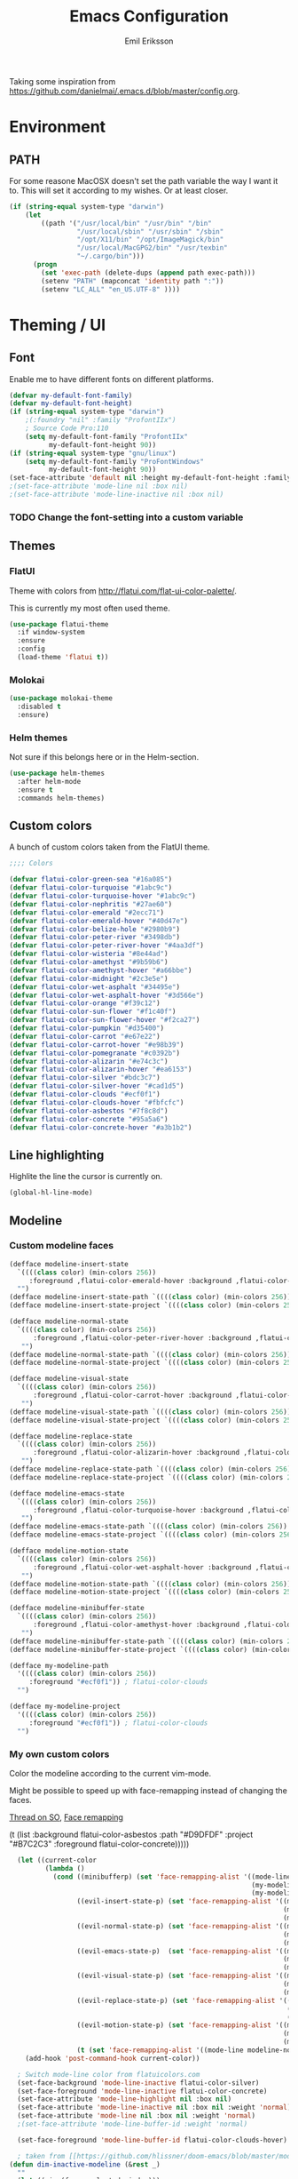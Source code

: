 #+TITLE:  Emacs Configuration
#+AUTHOR: Emil Eriksson

Taking some inspiration from https://github.com/danielmai/.emacs.d/blob/master/config.org.

* Environment

** PATH

   For some reasone MacOSX doesn't set the path variable the way I want it to.
   This will set it according to my wishes. Or at least closer.

#+BEGIN_SRC emacs-lisp
    (if (string-equal system-type "darwin")
        (let
            ((path '("/usr/local/bin" "/usr/bin" "/bin"
                     "/usr/local/sbin" "/usr/sbin" "/sbin"
                     "/opt/X11/bin" "/opt/ImageMagick/bin"
                     "/usr/local/MacGPG2/bin" "/usr/texbin"
                     "~/.cargo/bin")))
          (progn
            (set 'exec-path (delete-dups (append path exec-path)))
            (setenv "PATH" (mapconcat 'identity path ":"))
            (setenv "LC_ALL" "en_US.UTF-8" ))))
#+END_SRC

* Theming / UI
** Font

   Enable me to have different fonts on different platforms.

#+BEGIN_SRC emacs-lisp
(defvar my-default-font-family)
(defvar my-default-font-height)
(if (string-equal system-type "darwin")
	;(:foundry "nil" :family "ProfontIIx")
	; Source Code Pro:110
	(setq my-default-font-family "ProfontIIx"
		  my-default-font-height 90))
(if (string-equal system-type "gnu/linux")
	(setq my-default-font-family "ProFontWindows"
		  my-default-font-height 90))
(set-face-attribute 'default nil :height my-default-font-height :family my-default-font-family)
;(set-face-attribute 'mode-line nil :box nil)
;(set-face-attribute 'mode-line-inactive nil :box nil)
#+END_SRC

*** TODO Change the font-setting into a custom variable

** Themes

*** FlatUI

Theme with colors from http://flatui.com/flat-ui-color-palette/.

This is currently my most often used theme.

#+BEGIN_SRC emacs-lisp
  (use-package flatui-theme
    :if window-system
    :ensure
    :config
    (load-theme 'flatui t))
#+END_SRC

*** Molokai

#+BEGIN_SRC emacs-lisp
(use-package molokai-theme
  :disabled t
  :ensure)
#+END_SRC

*** Helm themes

Not sure if this belongs here or in the Helm-section.

#+BEGIN_SRC emacs-lisp
  (use-package helm-themes
    :after helm-mode
    :ensure t
    :commands helm-themes)
#+END_SRC

** Custom colors

A bunch of custom colors taken from the FlatUI theme.

#+BEGIN_SRC emacs-lisp
;;;; Colors

(defvar flatui-color-green-sea "#16a085")
(defvar flatui-color-turquoise "#1abc9c")
(defvar flatui-color-turquoise-hover "#1abc9c")
(defvar flatui-color-nephritis "#27ae60")
(defvar flatui-color-emerald "#2ecc71")
(defvar flatui-color-emerald-hover "#40d47e")
(defvar flatui-color-belize-hole "#2980b9")
(defvar flatui-color-peter-river "#3498db")
(defvar flatui-color-peter-river-hover "#4aa3df")
(defvar flatui-color-wisteria "#8e44ad")
(defvar flatui-color-amethyst "#9b59b6")
(defvar flatui-color-amethyst-hover "#a66bbe")
(defvar flatui-color-midnight "#2c3e5e")
(defvar flatui-color-wet-asphalt "#34495e")
(defvar flatui-color-wet-asphalt-hover "#3d566e")
(defvar flatui-color-orange "#f39c12")
(defvar flatui-color-sun-flower "#f1c40f")
(defvar flatui-color-sun-flower-hover "#f2ca27")
(defvar flatui-color-pumpkin "#d35400")
(defvar flatui-color-carrot "#e67e22")
(defvar flatui-color-carrot-hover "#e98b39")
(defvar flatui-color-pomegranate "#c0392b")
(defvar flatui-color-alizarin "#e74c3c")
(defvar flatui-color-alizarin-hover "#ea6153")
(defvar flatui-color-silver "#bdc3c7")
(defvar flatui-color-silver-hover "#cad1d5")
(defvar flatui-color-clouds "#ecf0f1")
(defvar flatui-color-clouds-hover "#fbfcfc")
(defvar flatui-color-asbestos "#7f8c8d")
(defvar flatui-color-concrete "#95a5a6")
(defvar flatui-color-concrete-hover "#a3b1b2")
#+END_SRC

** Line highlighting

Highlite the line the cursor is currently on.

#+BEGIN_SRC emacs-lisp
  (global-hl-line-mode)
#+END_SRC

** Modeline

*** Custom modeline faces

#+BEGIN_SRC emacs-lisp
  (defface modeline-insert-state
    `((((class color) (min-colors 256))
       :foreground ,flatui-color-emerald-hover :background ,flatui-color-nephritis))
    "")
  (defface modeline-insert-state-path `((((class color) (min-colors 256)) :foreground "#BDEFD2")) "")
  (defface modeline-insert-state-project `((((class color) (min-colors 256)) :foreground "#7EE1A8")) "")

  (defface modeline-normal-state
    `((((class color) (min-colors 256))
	    :foreground ,flatui-color-peter-river-hover :background ,flatui-color-belize-hole))
	 "")
  (defface modeline-normal-state-path `((((class color) (min-colors 256)) :foreground "#C0DEF2")) "")
  (defface modeline-normal-state-project `((((class color) (min-colors 256)) :foreground "#85C1E9")) "")

  (defface modeline-visual-state
    `((((class color) (min-colors 256))
	    :foreground ,flatui-color-carrot-hover :background ,flatui-color-pumpkin))
	 "")
  (defface modeline-visual-state-path `((((class color) (min-colors 256)) :foreground "#F5D6BB")) "")
  (defface modeline-visual-state-project `((((class color) (min-colors 256)) :foreground "#EFB17A")) "")

  (defface modeline-replace-state
    `((((class color) (min-colors 256))
	    :foreground ,flatui-color-alizarin-hover :background ,flatui-color-pomegranate))
	 "")
  (defface modeline-replace-state-path `((((class color) (min-colors 256)) :foreground "#F5C8C4")) "")
  (defface modeline-replace-state-project `((((class color) (min-colors 256)) :foreground "#F0958B")) "")

  (defface modeline-emacs-state
    `((((class color) (min-colors 256))
	    :foreground ,flatui-color-turquoise-hover :background ,flatui-color-green-sea))
	 "")
  (defface modeline-emacs-state-path `((((class color) (min-colors 256)) :foreground "#B0E7DC")) "")
  (defface modeline-emacs-state-project `((((class color) (min-colors 256)) :foreground "#65D1BC")) "")

  (defface modeline-motion-state
    `((((class color) (min-colors 256))
	    :foreground ,flatui-color-wet-asphalt-hover :background ,flatui-color-midnight))
	 "")
  (defface modeline-motion-state-path `((((class color) (min-colors 256)) :foreground "#BCC5CD")) "")
  (defface modeline-motion-state-project `((((class color) (min-colors 256)) :foreground "#7C8D9D")) "")

  (defface modeline-minibuffer-state
    `((((class color) (min-colors 256))
        :foreground ,flatui-color-amethyst-hover :background ,flatui-color-wisteria))
	 "")
  (defface modeline-minibuffer-state-path `((((class color) (min-colors 256)) :foreground "#DFCCE7")) "")
  (defface modeline-minibuffer-state-project `((((class color) (min-colors 256)) :foreground "#C29BD3")) "")
#+END_SRC

#+BEGIN_SRC emacs-lisp
  (defface my-modeline-path
    '((((class color) (min-colors 256))
       :foreground "#ecf0f1")) ; flatui-color-clouds
    "")
#+END_SRC

#+BEGIN_SRC emacs-lisp
  (defface my-modeline-project
    '((((class color) (min-colors 256))
       :foreground "#ecf0f1")) ; flatui-color-clouds
    "")
#+END_SRC

*** My own custom colors
    
Color the modeline according to the current vim-mode.

Might be possible to speed up with face-remapping instead of changing the faces.

[[https://stackoverflow.com/questions/25109011/how-to-speed-up-a-custom-mode-line-face-change-function-in-emacs][Thread on SO]], [[https://www.gnu.org/software/emacs/manual/html_node/elisp/Face-Remapping.html][Face remapping]]

                              (t (list :background flatui-color-asbestos
                                       :path "#D9DFDF"
                                       :project "#B7C2C3"
                                       :foreground flatui-color-concrete)))))
#+BEGIN_SRC emacs-lisp
    (let ((current-color
           (lambda ()
             (cond ((minibufferp) (set 'face-remapping-alist '((mode-line modeline-minibuffer-state)
                                                               (my-modeline-path modeline-minibuffer-state-path)
                                                               (my-modeline-project modeline-minibuffer-state-project))))
                   ((evil-insert-state-p) (set 'face-remapping-alist '((mode-line modeline-insert-state)
                                                                       (my-modeline-path modeline-insert-state-path)
                                                                       (my-modeline-project modeline-insert-state-project))))
                   ((evil-normal-state-p) (set 'face-remapping-alist '((mode-line modeline-normal-state)
                                                                       (my-modeline-path modeline-normal-state-path)
                                                                       (my-modeline-project modeline-normal-state-project))))
                   ((evil-emacs-state-p)  (set 'face-remapping-alist '((mode-line modeline-emacs-state)
                                                                       (my-modeline-path modeline-emacs-state-path)
                                                                       (my-modeline-project modeline-emacs-state-project))))
                   ((evil-visual-state-p) (set 'face-remapping-alist '((mode-line modeline-visual-state)
                                                                       (my-modeline-path modeline-visual-state-path)
                                                                       (my-modeline-project modeline-visual-state-project))))
                   ((evil-replace-state-p) (set 'face-remapping-alist '((mode-line modeline-replace-state)
                                                                        (my-modeline-path modeline-replace-state-path)
                                                                        (my-modeline-project modeline-replace-state-project))))
                   ((evil-motion-state-p) (set 'face-remapping-alist '((mode-line modeline-normal-state)
                                                                       (my-modeline-path modeline-motion-state-path)
                                                                       (my-modeline-project modeline-motion-state-project))))
                   (t (set 'face-remapping-alist '((mode-line modeline-normal-state))))))))
      (add-hook 'post-command-hook current-color))

    ; Switch mode-line color from flatuicolors.com
    (set-face-background 'mode-line-inactive flatui-color-silver)
    (set-face-foreground 'mode-line-inactive flatui-color-concrete)
    (set-face-attribute 'mode-line-highlight nil :box nil)
    (set-face-attribute 'mode-line-inactive nil :box nil :weight 'normal)
    (set-face-attribute 'mode-line nil :box nil :weight 'normal)
    ;(set-face-attribute 'mode-line-buffer-id :weight 'normal)

    (set-face-foreground 'mode-line-buffer-id flatui-color-clouds-hover)

    ; taken from [[https://github.com/hlissner/doom-emacs/blob/master/modules/ui/doom-modeline/config.el][Doom modeline]]
  (defun dim-inactive-modeline (&rest _)
    ""
    (let ((win (frame-selected-window)))
      (unless (minibuffer-window-active-p win)
        (if (not (eq (frame-selected-window) (selected-window)))
            (progn
              (message "stuff")
              (set 'face-remapping-alist '((my-modeline-path modeline-buffer-id)
                                           (my-modeline-project modeline-buffer-id))))))))
  ;(add-hook 'window-configuration-change-hook #'dim-inactive-modeline)
  ;(add-hook 'focus-in-hook #'dim-inactive-modeline)
  ;(advice-add #'handle-switch-frame :after #'dim-inactive-modeline)
  ;(advice-add #'select-window :after #'dim-inactive-modeline)
#+END_SRC

*** Modeline Format

**** Helper functions

Function used to "intelligently" shorten paths and names.
I try to use this to shorten the project name as well as the relative path within a project for a buffer.

#+BEGIN_SRC emacs-lisp
    (defun my/shorten-path (path &optional separator chunk-length max-length)
      "Shortens path-like strings by shorten each segment"
      (let ((use-separator (or separator "/"))
            (use-length (or chunk-length 4))
            (use-max-length (or max-length 8)))
        (if (< use-max-length (length path))
            (mapconcat (lambda (s) (if (<= (length s) use-length)
                                       s
                                     (concat (substring s 0 (- use-length 1)) "…")))
                       (split-string path use-separator)
                       use-separator)
          path)))
#+END_SRC

#+BEGIN_SRC emacs-lisp
  (defun my/projectile ()
      "Tweaked project name"
    (when (projectile-project-p)
      (let ((short-project-name (my/shorten-path (projectile-project-name) "-"))
        (current-face (if (eq (selected-window) (frame-selected-window))
                          'my-modeline-project
                        'modeline-buffer-id)))
        (propertize (concat short-project-name "|")
                    'help-echo (concat "Projectile: " (projectile-project-root))
                    'face current-face))))
#+END_SRC

#+BEGIN_SRC emacs-lisp
    (defun my/project-path ()
      "The relative path of the current file. Requires `projectile'."
      (let* ((max-length 16)
             (root-length (if (projectile-project-p)
                              (length (projectile-project-root))
                            0))
             (relative-path (directory-file-name (substring default-directory root-length)))
             (short-path (my/shorten-path relative-path))
             (current-face (if (eq (selected-window) (frame-selected-window))
                               'my-modeline-path
                             'modeline-buffer-id)))
        (propertize (concat short-path "/")
                    'help-echo relative-path
                    'face current-face)))
#+END_SRC

**** Actual format

Inspiration for continued work:
https://gist.github.com/hlissner/f80647f7a390bfe78a805a40b9c28e9b
https://www.emacswiki.org/emacs/ModeLineConfiguration

#+BEGIN_SRC emacs-lisp
  (setq-default mode-line-format
        (list
         "%e"
         'mode-line-front-space
         'mode-line-mule-info
         'mode-line-client
         'mode-line-modified
         'mode-line-remote

         ;'evil-mode-line-tag

         " "
         '(:eval (my/projectile))
         '(:eval (my/project-path))

         'mode-line-buffer-identification
         'mode-line-frame-identification

         " "
         '(vc-mode
           vc-mode)
         " "
         'mode-line-end-spaces
         'mode-line-position
         'mode-line-modes
         'mode-line-misc-info
         ))
#+END_SRC

** UI addons

*** Adaptive prefix for word wrapping

This indents wrapped lines to the correct left margin.

#+BEGIN_SRC emacs-lisp
(use-package adaptive-wrap
  :ensure)
#+END_SRC

*** Anzu

#+BEGIN_SRC emacs-lisp
  (use-package anzu
    :disabled t
    :ensure t
    :config
    (setq-default anzu-cons-mode-line-p nil)
    (global-anzu-mode))
#+END_SRC

**** TODO Evaluate if I want to keep anzu or get rid of it.

*** Descbinds (describe key bindings)

Helm interface for searching through keybindings.

#+BEGIN_SRC emacs-lisp
  (use-package helm-descbinds
    :after helm-mode
    :ensure t
    :defer t
    :config (helm-descbinds-mode))
#+END_SRC

*** Hideshow
    
#+BEGIN_SRC emacs-lisp
  (use-package hideshow
    :commands (hs-minor-mode)
    ;:diminish hs-minor-mode
    :hook estimation-mode
    :config
    (add-to-list 'hs-special-modes-alist
		 `(yaml-mode ":" nil "#"
			     ,(lambda (_arg) (let ((block-indentation (current-indentation))
						   (block-began-from-list (line-is-list-item)))
					       (while (progn
							(forward-line 1)
							(and (not (eobp))
							     (or (> (current-indentation) block-indentation)
								 (and (not block-began-from-list)
								      (= (current-indentation) block-indentation)
								      (line-is-list-item)))))))) nil)))
#+END_SRC

*** Indent guide

#+BEGIN_SRC emacs-lisp
  (use-package indent-guide
    :after evil
    :ensure
    :bind (:map evil-normal-state-map
                (", i g" . indent-guide-mode)))
#+END_SRC

*** Lacarte

Using helm to browse menus.

#+BEGIN_SRC emacs-lisp
  (use-package lacarte
    :after (evil helm-mode)
    :ensure t)

  (use-package helm-lacarte
    ; https://github.com/emacs-helm/helm-lacarte.git
    :after (lacarte helm-mode evil)
    :load-path "vendor/helm-lacarte"
    :bind (:map evil-normal-state-map
                (", SPC m" . helm-browse-menubar)))
#+END_SRC

*** Modeline position

#+BEGIN_SRC emacs-lisp
  (use-package modeline-posn
    :disabled t
    :ensure
    :init
    (defvar modelinepos-column-limit)
    (setq modelinepos-column-limit 70))
#+END_SRC

*** Linenumbers

    Add key binding for adding line-numbers in buffer.

#+BEGIN_SRC emacs-lisp
  (global-set-key (kbd "<f3>") 'display-line-numbers-mode)
#+END_SRC

*** Neotree

Helper function to open neotree relative to the current project root.

#+BEGIN_SRC emacs-lisp
  (defun neotree-project-dir ()
    "Open NeoTree using the projectile root."
    (interactive)
    (let ((project-dir (projectile-project-root))
          (file-name (buffer-file-name)))
      (neotree-toggle)
      (if project-dir
          (if (neo-global--window-exists-p)
              (progn
                (neotree-dir project-dir)
                (neotree-find file-name)))
        (message "Could not find project root."))))
#+END_SRC

#+BEGIN_SRC emacs-lisp
  (use-package neotree
    :ensure t
    :config
    (add-to-list 'neo-hidden-regexp-list "^__pycache__$")
    (setq neo-force-change-root t)  ; Stop file not found, change root-dialogue
    ;(setq neo-smart-open t)
    ;(setq projectile-switch-project-action 'neotree-projectile-action)
    :hook (neotree-mode .
              (lambda ()
                (evil-define-key 'normal neotree-mode-map (kbd "SPC") 'neotree-quick-look)
                (evil-define-key 'normal neotree-mode-map (kbd "RET") 'neotree-enter)
                (evil-define-key 'normal neotree-mode-map (kbd "g r") 'neotree-refresh)
                (evil-define-key 'normal neotree-mode-map (kbd "q") 'neotree-hide)))
    :bind (([f2] . neotree-project-dir)))
#+END_SRC

**** TODO Add custom dialog to neo-tree

     Change the behaviour to only change root if the new buffer is actually backed by a file.

     There is a custom option called "Neo Confirm Change Root which does this.


     Related setting:
     (setq neo-force-change-root t)


*** Smart tabs

https://www.emacswiki.org/emacs/SmartTabs

#+BEGIN_SRC emacs-lisp
(use-package smart-tabs-mode
  :disabled t
  :ensure
  :config
  (smart-tabs-insinuate 'c
			'c++))
#+END_SRC

*** Speedbar

#+BEGIN_SRC emacs-lisp
  (use-package speedbar
    :disabled t
    ;:bind (:map evil-normal-state-map ("<f2>" . speedbar))
    :config
    (speedbar-add-supported-extension ".css")
    (speedbar-add-supported-extension ".less")
    (speedbar-add-supported-extension ".jsx")
    (speedbar-add-supported-extension ".md")
    (speedbar-add-supported-extension ".sh")
    (speedbar-add-supported-extension ".xml")
    (speedbar-add-supported-extension ".wlog")
    (defun nm-speedbar-expand-line-list (&optional arg)
      (when arg
					  ;(message (car arg))
	(re-search-forward (concat " " (car arg) "$"))
	(speedbar-expand-line (car arg))
	(speedbar-next 1) ;; Move into the list.
	(nm-speedbar-expand-line-list (cdr arg))))
    (defun nm-speedbar-open-current-buffer-in-tree ()
      (interactive)
      (let* ((root-dir (projectile-project-root))
	     (original-buffer-file-directory (file-name-directory (buffer-file-name)))
	     (relative-buffer-path (cadr (split-string original-buffer-file-directory root-dir)))
	     (parents (butlast (split-string relative-buffer-path "/"))))
	(save-excursion
	  ;;(speedbar 1) ;; Open speedbar
	  (set-buffer speedbar-buffer)
	  (if (not (string-equal default-directory root-dir))
	      (progn
		(setq default-directory root-dir)
		(speedbar-update-contents)))
	  (goto-char (point-min))
	  (nm-speedbar-expand-line-list parents)))))
#+END_SRC

*** Whitespace trimming

#+BEGIN_SRC emacs-lisp
  (use-package ws-trim
    :load-path "vendor"
    :diminish ws-trim-mode
    :commands (global-ws-trim-mode ws-trim-mode)
    :config
    (global-ws-trim-mode 1)
    (setq ws-trim-mode 1))
#+END_SRC

* Options
  
#+BEGIN_SRC emacs-lisp
  (setq inhibit-startup-message t
	initial-scratch-message nil)

  ; Include column number int mode-line
  (setq column-number-mode t
	line-number-mode t)

  (setq mouse-wheel-scroll-amount '(1 ((shift) . 1)))

  (setq-default tab-width 4)

  (setq split-height-threshold 80
	split-width-threshold 220)
#+END_SRC

** Mac specific stuff
   
#+BEGIN_SRC emacs-lisp
;; Fix option-key
;(setq default-input-method "MacOSX")
(defvar mac-command-modifier)
(defvar mac-allow-antialiasing)
(defvar mac-command-key-is-meta)
(if (string-equal system-type "darwin")
    (setq mac-option-modifier nil
	  mac-command-modifier 'meta
	  mac-allow-antialiasing t
	  mac-command-key-is-meta t))
(defvar x-meta-keysym)
(defvar x-super-keysym)
(if (string-equal system-type "gnu/linux")
    (setq x-meta-keysym 'super
		  x-super-keysym 'meta))
#+END_SRC

* Customize

Set up the customize file to its own separate file [[file:custom.el][custom.el]], instead of saving
customize settings in [[file:init.el][init.el]].

#+BEGIN_SRC emacs-lisp
  (setq custom-file (expand-file-name "custom.el" user-emacs-directory))
  (load custom-file)
#+END_SRC

* Evil

Miscellaneous packages and config related to the VI-emulator Evil.

** Main package

#+BEGIN_SRC emacs-lisp
  (defun my-move-key (keymap-from keymap-to key)
    "Move key binding for KEY from keymap KEYMAP-FROM to KEYMAP-TO, deleting from the old location."
    (define-key keymap-to key (lookup-key keymap-from key))
    (define-key keymap-from key nil))

  (defun ex-mode-mapping (cmd)
    "Bind CMD as a evil-ex command."
    (let ((binding (car cmd))
          (fn (cdr cmd)))
      (evil-ex-define-cmd binding fn)))

  (use-package evil
    :ensure
    :config
    (evil-mode t)

    (define-key evil-normal-state-map "," nil)
    (define-key evil-normal-state-map "\C-j" 'evil-jump-to-tag)
    (define-key evil-normal-state-map "\C-k" 'evil-jump-backward)

    (define-key evil-normal-state-map "\C-f" nil)
    (define-key evil-normal-state-map "\C-\M-wn" 'make-frame)
    (define-key evil-normal-state-map "\C-\M-wc" 'delete-frame)
    (define-key evil-normal-state-map "\C-\M-wl" 'ns-next-frame)
    (define-key evil-normal-state-map "\C-\M-wh" 'ns-prev-frame)

    (my-move-key evil-motion-state-map evil-normal-state-map (kbd "RET"))
    (my-move-key evil-motion-state-map evil-normal-state-map " ")

    (mapc 'ex-mode-mapping
          '(("gstatus" . magit-status)
            ("whitespace" . whitespace-mode)
            ("test" . projectile-test-project)
            ("make" . projectile-compile-project)
            ("dash" . dash-at-point)
            ("ack" . ack-and-a-half)
            ("rg" . projectile-ripgrep)
            ("co" . flycheck-list-errors))))
#+END_SRC

** Evil surround

Evil surrounds us!

#+BEGIN_SRC emacs-lisp
  (use-package evil-surround
    :after evil
    :ensure
    :config
    (global-evil-surround-mode 1))
#+END_SRC

** Evil python text object

Makes it possible to select a block in python.

#+BEGIN_SRC emacs-lisp
  (use-package evil-text-object-python
    :after (evil python-mode)
    :ensure
    :hook (python-mode evil-text-object-python-add-bindings))
#+END_SRC

** Evil visualstar

Makes it possible to create *- and #-searches with a visual selection.

#+BEGIN_SRC emacs-lisp
  (use-package evil-visualstar
    :after evil
    :ensure)
#+END_SRC

* Modes

** C whatever

#+BEGIN_SRC emacs-lisp
  (setq c-basic-offset 4)
#+END_SRC

** Dockerfile

#+BEGIN_SRC emacs-lisp
  (use-package dockerfile-mode
    :ensure t
    :mode ("Dockerfile"))
#+END_SRC

** Docker compose
** Estimation
  
This is my own ugly hack which abuses YAML-files as an outliner to create estimates.
Should have learned org-mode instead.

#+BEGIN_SRC emacs-lisp
  (use-package estimation
    :after (adaptive-wrap)
    :mode ("\\.est\\'" . estimation-mode)
    :interpreter ("estimation" . estimation-mode)
    :load-path "estimation"
    :hook (estimation-mode . (lambda () (progn
                                          ;(hs-minor-mode 1)
                                          (visual-line-mode 1)
                                          (adaptive-wrap-prefix-mode 1)))))
#+END_SRC

** Haskell

#+BEGIN_SRC emacs-lisp
  (use-package haskell-mode
    :ensure
    :mode ("\\.hs\\'")
    ;; Sane indentation for haskell
    :hook (haskell-mode . turn-on-haskell-indentation))
#+END_SRC

** Less-CSS

#+BEGIN_SRC emacs-lisp
  (use-package less-css-mode
    :mode ("\\.css\\'" "\\.less\\'")
    :hook
    (less-css-mode . (lambda ()
                       (add-to-list 'imenu-generic-expression
                                    '("Rule" "[{}]\\([ \t\na-z0-9:_-]\\){" 1)))))
#+END_SRC

Add Helm integration for less/css.

#+BEGIN_SRC emacs-lisp
  (use-package helm-css-scss
    :after (evil helm-mode less-css-mode)
    :ensure
    :hook
    (less-css-mode . (lambda ()
                       (define-key evil-normal-state-local-map ", SPC o" 'helm-css-scss))))
#+END_SRC

** Lisp

Adding "outline" imenu structure to Lisp-files

#+BEGIN_SRC emacs-lisp
  (defun imenu-elisp-sections ()
    "Imenu parser for Lisp comments."
    (add-to-list 'imenu-generic-expression '("Section" "^;;;; \\(.+\\)$" 1) t)
    (add-to-list 'imenu-generic-expression '("Subsection" "^;;;;; \\(.+\\)$" 1) t)
    ;(setq imenu-prev-index-position-function nil)
    )
  (add-hook 'emacs-lisp-mode-hook 'imenu-elisp-sections)
#+END_SRC

** Markdown

#+BEGIN_SRC emacs-lisp
  (use-package markdown-mode
    :ensure
    :mode "\\.\\(md\\|mdown\\|markdown\\|wlog\\)\\'"
    :commands markdown-mode
    :config

    ; Trying to get markdown to look better
    (set-face-foreground 'markdown-header-face flatui-color-belize-hole)
    (set-face-foreground 'markdown-header-face-1 flatui-color-belize-hole)
    (set-face-foreground 'markdown-header-face-2 flatui-color-nephritis)
    (set-face-foreground 'markdown-header-face-3 flatui-color-pumpkin)
    (set-face-foreground 'markdown-header-face-4 flatui-color-wisteria)
    (set-face-foreground 'markdown-header-face-5 flatui-color-belize-hole)
    (set-face-foreground 'markdown-header-face-6 flatui-color-nephritis)

    :hook (markdown-mode . (lambda ()
                             (visual-line-mode t)
                             (adaptive-wrap-prefix-mode t)
                             (ws-trim-mode nil))))
#+END_SRC

Preview markdown with Marked

#+BEGIN_SRC emacs-lisp
  (defvar marked-name)
  (setq marked-name "Marked 2")
  (defun markdown-preview-file ()
    "Run Marked on the current file and revert the buffer."
    (interactive)
    (shell-command (format "open -a '%s' '%s'"
			   marked-name
			   (buffer-file-name))))
#+END_SRC

** Markdown critic

Nice addon to markdown which allows for suggesting changes, commenting and so on.

#+BEGIN_SRC emacs-lisp
  (use-package cm-mode
    :after markdown-mode
    :ensure t
    :commands cm-mode)
#+END_SRC

** Python
   
This was a try to add flycheck for python 3 files.

; (with-eval-after-load "flycheck"
;   (flycheck-define-checker python3-pyflakes
;     "A Python syntax and style checker using the pyflakes utility.
; 
; See URL `http://pypi.python.org/pypi/pyflakes'."
;     :command ("python3 -m pyflakes" source-inplace)
;     :error-patterns
;     ((error line-start (file-name) ":" line ":" (message) line-end))
;     :modes python-mode)
; 
;   (add-to-list 'flycheck-checkers 'python3-pyflakes))


Auto complete support for Python via Jedi

; #+BEGIN_SRC emacs-lisp
; (use-package jedi
;   :commands jedi:setup
;   ;:defer t
;   :hook (python-mode . jedi:setup))
; #+END_SRC

*** Anaconda

Code completion, navigation, almost like a real Python IDE?!

#+BEGIN_SRC emacs-lisp
  (use-package anaconda-mode
    :ensure t
    :commands anaconda-mode
    :hook python-mode
    )
#+END_SRC

#+BEGIN_SRC emacs-lisp
  (use-package company-anaconda
    :ensure t
    :after (anaconda-mode company)
    :config (add-to-list 'company-backends 'company-anaconda))
#+END_SRC

**** TODO Look at the actual features of Anaconda

https://github.com/proofit404/anaconda-mode

** Rust

#+BEGIN_SRC emacs-lisp
  (use-package rust-mode
    :ensure t
    :mode "\\.rs\\'")

  (use-package flycheck-rust
    :ensure t
    :after rust-mode
    :hook (flycheck-mode . flycheck-rust-setup))
#+END_SRC

*** Rust completion via Racer

To be able to use the completion we need to install both the rust src as well as racer.

#+BEGIN_SRC sh
  rustup component add rust-src
  cargo install racer
#+END_SRC

And then the actual emacs integration.

#+BEGIN_SRC emacs-lisp
  (use-package racer
    :ensure t
    :after (company-mode rust-mode)
    :hook ((racer-mode . company-mode)
           (rust-mode . racer-mode)))
#+END_SRC

**** TODO Look at difference between racer and company-racer for completion

** Textile

#+BEGIN_SRC emacs-lisp
  (use-package textile-mode
    :mode "\\.textile\\'"
    :hook (textile-mode . (lambda ()
                            (visual-line-mode t)
                            (adaptive-wrap-prefix-mode t)
                            (ws-trim-mode nil))))
#+END_SRC

** Todo.txt
   
#+BEGIN_SRC emacs-lisp
  (use-package todotxt-mode
    :after evil
    :ensure
    :init
    (setq todotxt-default-file (expand-file-name "~/Dropbox/todo/todo.txt")
          todotxt-default-archive-file (expand-file-name "~/Dropbox/todo/done.txt"))
    :hook ((todotxt-mode . toggle-truncate-lines)
           (todotxt-mode . (lambda () (auto-revert-mode 1))))
    :bind
    (:map evil-normal-state-map
          (",tt" . todotxt-open-file)
          (",ta" . todotxt-add-todo)
          (",td" . todotxt-toggle-done)
          (",tf-" . todotxt-clear-filter)
          (",tfs" . todotxt-filter-by-status)
          (",tfp" . todotxt-filter-by-project)
          (",tft" . todotxt-filter-by-tag)))
#+END_SRC

** TOML

The configuration format used by cargo (rust).

#+BEGIN_SRC emacs-lisp
  (use-package toml-mode
    :ensure t
    :mode "\\\.toml\\\'")
#+END_SRC

** Web

This package claims to handle assorted web-related modes.

Thruth to be told, it does. Handle them that is. Handles all of them. Equally bad...
It tries way too hard to be way to much.

#+BEGIN_SRC emacs-lisp
  (use-package web-mode
    :ensure
    :mode ("\\.html\\'" "\\.erb\\'"
           "\\.js\\'" "\\.jsx\\'"))
#+END_SRC

*** TODO Replace web-mode with something more sane

** YAML

I actually really like YAML. I would like to use that almost everywhere.
Writing it instead of json. Perhaps use it as an outliner.
Would it even be possible to create some sort of spreadsheet-functionality on top of it?

#+BEGIN_SRC emacs-lisp
  (use-package yaml-mode
    :ensure t
    :commands yaml-mode
    :mode ("\\.yml\\'" "\\.yaml\\'")
    :hook (yaml-mode . (lambda ()
                         (setq evil-shift-width yaml-indent-offset))))
#+END_SRC

** XML

I think I installed this in order to get something better for editing xml-files.
Not sure it actually is better though.

#+BEGIN_SRC emacs-lisp
  (use-package nxml-mode
    :mode ("\\.xml\\'" . nxml-mode)
    :config
    (setq nxml-child-indent 4))
#+END_SRC

* Linting
** Flycheck

#+BEGIN_SRC emacs-lisp
  (use-package flycheck
    :ensure
    :commands #'global-flycheck-mode
    ;:defer t
    :hook (after-init . global-flycheck-mode)
    ;:config (flycheck-add-next-checker 'python-flake8 'python-pylint)
    )
#+END_SRC

Helm integration for flycheck.

#+BEGIN_SRC emacs-lisp
  (use-package helm-flycheck
    :after (flycheck helm-mode)
    :ensure t
    :commands helm-flycheck)
#+END_SRC

*** TODO Custom indicator for flycheck in modeline

Try to create a custom indicator which shows errors/warnings in an easier to read way.

These might be interesting:

  ;(flycheck-has-current-errors-p)
  ;(flycheck-count-errors flycheck-current-errors)

* Git
** Magit

#+BEGIN_SRC emacs-lisp
  (use-package magit
    :after evil
    :ensure
    :commands (magit-blame magit-status)
    :bind (:map evil-normal-state-map
                (",gs" . magit-status)
                (",gb" . magit-blame))
    :defines (magit-commit-show-notes
              magit-push-always-verify
              magit-last-seen-setup-instructions)
    :config
    (setq magit-commit-show-notes t)
    (setq magit-push-always-verify nil)
    (setq magit-last-seen-setup-instructions "1.4.0"))
#+END_SRC

*** TODO Look at moving some strange or esoteric keybindings to magit-popup
    Using `magit-define-popup` it should be possible to make some of my stranger and not as often used keybindings easier to remember as well as clearer.
    https://magit.vc/manual/magit-popup/Defining-Prefix-Commands.html#Defining-Prefix-Commands

*** Evil Magit

More Evil key bindings for Magit.

https://github.com/emacs-evil/evil-magit

#+BEGIN_SRC emacs-lisp
  (use-package evil-magit
    :ensure t
    :after (magit evil))
#+END_SRC

** Git-gutter

Indicate changes in buffer with markers in the margin.

#+BEGIN_SRC emacs-lisp
  (use-package git-gutter
    :ensure
    ;:defer t
    ;:diminish git-gutter-mode
    :bind (:map evil-normal-state-map
                (",gg" . git-gutter-mode)
                (",gn" . git-gutter:next-hunk)
                (",gp" . git-gutter:previous-hunk)))
#+END_SRC
* Helm

Helm makes almost everything better. Actually, Helm and Magit is a large part of why I use emacs.
Helm has nice alternatives in VIM. Sadly, fugitive can't really compete with Magit.

** Helm core

https://github.com/emacs-helm/helm/wiki

#+BEGIN_SRC emacs-lisp
  (use-package helm-config
    :ensure helm
    :after evil
    :diminish helm-mode
    :commands helm-mode
    ;:defer t
    :init (helm-mode 1)

    :bind
    (("M-x". helm-M-x)
     ("C-x C-f" . helm-find-files)
     ("C-x C-b" . helm-buffers-list)
     :map helm-map
     ;("C-m" . helm-toggle-visible-mark)
     :map evil-normal-state-map
     (", SPC b" . helm-buffers-list)
     (", SPC f" . helm-find-files)
     (", SPC o" . helm-imenu)

     (", SPC x" . helm-M-x)

     (", SPC t" . helm-etags-select)
     (", SPC '" . helm-all-mark-rings)

     (", SPC c" . helm-flycheck)))
#+END_SRC

*** TODO How does marking multiple alternatives even work?

** Helm ripgrep

   A nicer interface for showing results from ripgrep.

#+BEGIN_SRC emacs-lisp
  (use-package helm-rg
    :ensure t
    :after helm-config)
#+END_SRC

* Org

#+BEGIN_SRC emacs-lisp
  (use-package org
    :ensure t
    :mode ("\\.org\\'" . org-mode)
    :config
    (setq org-tag-alist '((:startgrouptag) ("work") (:grouptags) ("codemill") ("pro7") (:endgrouptag)
                          (:startgrouptag) ("pro7") (:grouptags) ("ucp") (:endgrouptag)
                          (:startgrouptag) ("codemill") (:grouptags) ("ap_com") (:endgrouptag)))
    :hook (org-mode . (lambda ()
                        (tabs-disable)
                        (ws-trim-mode)
                        (visual-line-mode)
                        (adaptive-wrap-prefix-mode))))
#+END_SRC

Evil keybindings for org-mode.

#+BEGIN_SRC emacs-lisp
  (use-package evil-org
    :ensure
    :after (evil org)
    :diminish evil-org-mode
    :hook ((org-mode . evil-org-mode)
           (evil-org-mode . (lambda ()
                              (evil-org-set-key-theme)
                              (evil-define-key 'insert org-mode-map (kbd "C-c !") 'org-time-stamp-inactive)
                              (evil-define-key 'normal org-mode-map (kbd "C-c !") 'org-time-stamp-inactive)))))
#+END_SRC

** TODO Try to create reveal.js presentations from org-mode

   There is a package for emacs called ox-reveal which should do the trick.

   [[https://github.com/yjwen/org-reveal/][Github page]]

#+BEGIN_SRC emacs-lisp
  (use-package ox-reveal
    :ensure t
    :after org)
#+END_SRC


** JIRA integration for org-mode

   For some reason this is really slow.

#+BEGIN_SRC emacs-lisp
  (use-package org-jira
    :disabled
    ;:after org
    :config
    (setq jiralib-url "https://jira.atlas.p7s1.net"
          jiralib-token `("Cookie" . "seraph.rememberme.cookie=11476%3Aacf6eae90736e7061accb8ef38f9da63ae715d61; jira.editor.user.mode=source; atlassian.xsrf.token=BKOB-Y9EM-IFM2-FG43|3aff4aabda479036f7cf94cd00ef7f28a20d5f37|lin; JSESSIONID=67DF63E4F5A888B79D714EA5900C240C; crowd.token_key=UlP4bwQ0lMTy4LWDpPFzug00")
          ;jiralib-token (with-temp-buffer (insert-file-contents "/Users/emieri/.password-store/work/pro7/gitlab/api-token.gpg") (epg-decrypt-string (buffer-string)))
          ))
#+END_SRC

*** TODO Fix proper storage of token

Use pass or similar to store token and decrypt on usage.

* Pass
** Pass core

#+BEGIN_SRC emacs-lisp
  (use-package pass
    :ensure t
    :defer t
    :commands (pass-mode))
#+END_SRC

** Helm pass

Helm interface for pass. Quite awesome actually.

#+BEGIN_SRC emacs-lisp
  (use-package helm-pass
    :ensure t
    :after pass
    :defer t
    :commands (helm-pass))
#+END_SRC
* Projectile

** Projectile core

#+BEGIN_SRC emacs-lisp
    (use-package projectile
      :ensure t
      :diminish projectile-mode
      :config
      (projectile-mode t)
      (setq projectile-completion-system 'helm)

      (add-to-list 'projectile-globally-ignored-directories ".ropeproject")
      (add-to-list 'projectile-globally-ignored-directories ".virtualenvs")
      (add-to-list 'projectile-globally-ignored-directories ".virtualenv")
      (add-to-list 'projectile-globally-ignored-directories "virtualenvs")
      (add-to-list 'projectile-globally-ignored-directories "virtualenv")
      (add-to-list 'projectile-globally-ignored-directories "venv")

      (add-to-list 'projectile-globally-ignored-file-suffixes "~")
      (add-to-list 'projectile-globally-ignored-file-suffixes ".pyc")

      ; Fix for updated projectile
      (defalias 'helm-buffers-list--match-fn 'helm-buffer-match-major-mode))
#+END_SRC

** Projectile ripgrep

#+BEGIN_SRC emacs-lisp
  (use-package projectile-ripgrep
    :ensure t
    :after projectile)
#+END_SRC

** Helm Projectile

#+BEGIN_SRC emacs-lisp
  (use-package helm-projectile
    :after (projectile evil helm-mode)
    :ensure t
    :commands helm-projectile-on
    :init  (helm-projectile-on)
    :bind
    (:map evil-normal-state-map
          (", SPC n" . helm-projectile)
          (", SPC B" . helm-projectile-switch-to-buffer)
          (", SPC p" . helm-projectile-switch-project)))
#+END_SRC

* Snippets (Yasnippet)

#+BEGIN_SRC emacs-lisp
  (use-package yasnippet
    :commands (yas-mode yas-global-mode)
    :diminish yas-minor-mode
    ;:defer t
    :config
    (yas-global-mode 1))
#+END_SRC

** TODO Use snippets more

* Completion
** Company

#+BEGIN_SRC emacs-lisp
	(use-package company
	  :after evil-mode
	  :ensure t
	  :defer t
	  :config
	  (evil-define-key 'insert company-mode-map (kbd "C-TAB") 'company-complete)

	  ; The default colors are terrible
	  (set-face-attribute 'company-tooltip nil
						  :background "#fbfcfc"
						  :foreground "#34495e")
	  (set-face-attribute 'company-scrollbar-bg nil
						  :background "#cad1d5")
	  (set-face-attribute 'company-scrollbar-fg nil
						  :background "#95a5a6")
	  (set-face-attribute 'company-tooltip-selection nil
						  :background "#f2ca27")
	  (set-face-attribute 'company-tooltip-common nil
						  :foreground "#7f8c8d")
	  (set-face-attribute 'company-tooltip-annotation nil
						  :foreground "#3498db")
	  (set-face-attribute 'company-tooltip-search-selection nil
						  :background "#f39c12"))
#+END_SRC

*** Theming company-mode popups

The defaults are pretty terrible. This is probably better.

#+BEGIN_SRC emacs-lisp
#+END_SRC

* Spelling
  
Using flyspell to check spelling

#+BEGIN_SRC emacs-lisp
  (use-package flyspell
    :bind
    (:map evil-normal-state-map
	  (", s s" . flyspell-mode)
	  (", s l" . ispell-change-dictionary)
	  ("z n" . flyspell-goto-next-error))
    :config
    (setq flyspell-issue-welcome-flag nil
	  ispell-program-name "aspell"
	  ispell-list-command "list"))
#+END_SRC

* Worklog

My own additions to get support for easy work journal.

#+BEGIN_SRC emacs-lisp
  (defun worklog-open-today ()
    "Open worklog-file for today."
    (interactive)
    (let ((file-name (format-time-string "~/Dropbox/Worklog/%Y/%m %B/%Y-%m-%d.org" (current-time))))
      (find-file file-name)
      (goto-char (point-max))))
  (define-key evil-normal-state-map ",wt" 'worklog-open-today)

  (defun worklog-new-entry ()
    "Add a new line with a timestamp."
    (interactive)
    (goto-char (point-max))
    (insert (format-time-string (concat "\n## " current-date-time-format) (current-time))))
#+END_SRC

** Custom agenda or whatever

List all the files that's part of the worklog

#+BEGIN_SRC emacs-lisp
  (defvar worklog-directory "~/Dropbox/Worklog/")

  (defun worklog-get-file-list ()
    "Return list of files in worklog."
    (directory-files-recursively worklog-directory ".*\.org$"))

  (defun worklog-next-file ()
    "Find next file in worklog."
    (interactive)
    (let* ((file-list (worklog-get-file-list))
           (current-index (seq-position file-list buffer-file-name)))
      (find-file (nth (+ current-index 1) file-list))))
  (define-key evil-normal-state-map ",wn" 'worklog-next-file)

  (defun worklog-previous-file ()
    "Find previous file in worklog."
    (interactive)
    (let* ((file-list (worklog-get-file-list))
           (current-index (seq-position file-list buffer-file-name)))
      (find-file (nth (- current-index 1) file-list))))
  (define-key evil-normal-state-map ",wp" 'worklog-previous-file)

  (defun worklog-list-files ()
    "Create a new buffer which contains all hte files."
    (interactive)
    (with-current-buffer (get-buffer-create "*Journal Entries*")
      (let* ((file-list (worklog-get-file-list))
             (current-year nil)
             (current-month nil)
             (outputter (lambda (path)
                          (let* ((names (split-string (substring path (length (expand-file-name worklog-directory))) "/"))
                                 (year (nth 0 names))
                                 (month (nth 1 names))
                                 (day (nth 2 names)))
                            (if (not (string-equal year current-year))
                                (progn
                                  (setq current-year year)
                                  (insert (format "* %s\n" year))))
                            (if (not (string-equal month current-month))
                                (progn
                                  (setq current-month month)
                                  (insert (format "** %s\n" month))))
                            (insert (format "   [[file:%s][%s]]\n" path day))
                            ))))
        (setq buffer-read-only nil)
        (org-mode)
        (erase-buffer)
        (mapc outputter file-list)
        (set-buffer-modified-p nil)
        (setq buffer-read-only t)
        (hide-sublevels 1))))
  (define-key evil-normal-state-map ",wl" 'worklog-list-files)
#+END_SRC

*** TODO Enhance worklog-list-files to actually be usable
    Just a collapsed list in org-mode with links to the files?
    Something nicer like the org-agenda?
    Who knows?

* Dropbox

Custom minor mode to turn off some behaviour for files in Dropbox.

#+BEGIN_SRC emacs-lisp
  (define-minor-mode dropbox-mode
    "For files located in dropbox.
  Turns off backup creation and auto saving."

    ;; Initial value
    nil

    ;; Mode line indicator
    " Db"

    ;; Minor mode bindings
    nil
    (if (symbol-value dropbox-mode)
        (progn
          ;; Disable backups
          (set (make-local-variable 'backup-inhibited) t)
          ;; Disable auto-save
          (if auto-save-default
              (auto-save-mode -1)))
      ; Resort to default value of backup-inhibited
      (kill-local-variable 'backup-inhibited)
      ; Resort to default auto save setting
      (if auto-save-default
          (auto-save-mode 1))))
  (defun enable-dropbox-minor-mode-based-on-path ()
    "Enable the dropbox minor mode for files opened from the dropbox directory."
    (when buffer-file-name
      (if (string-match-p "/Dropbox" buffer-file-name)
          (dropbox-mode))))
  (add-hook 'find-file-hook 'enable-dropbox-minor-mode-based-on-path)
#+END_SRC

* My own custom functions

** Org addons

*** Tag summary

Collect all entries tagged with a given tag and show in new RO-buffer.

Minor mode to provide custom keybindings to refresh the summary.

Inspiration on how to create/define a minor mode: http://nullprogram.com/blog/2013/02/06/

#+BEGIN_SRC emacs-lisp
  (define-minor-mode org-tag-summary-mode
    "Some extra stuff to collect entries from org-files."
    :keymnap (let ((map (make-sparse-keymap)))
               (define-key map (kbd "g r") 'org-tag-summary-refresh)
               map))
#+END_SRC

Shell out to external script to speed up directory iteration. Right now the performance is sufficient with python. Might be an idea to move to C/C++ if the number of files becomes really large.

#+BEGIN_SRC emacs-lisp
  (defvar org-tag-parser-script "~/bin/org-tag.py"
    "The script to use for extracting entries with a certain tag.")
#+END_SRC

#+BEGIN_SRC emacs-lisp
  (defun create-buffer-with-org-tag (tag)
    "Create a new buffer matching the org tag TAG."
    (interactive)
    (let* ((buffer-name (concat "*Org entries tagged: " tag "*"))
           (buffer-handle (generate-new-buffer buffer-name)))
      (switch-to-buffer buffer-handle)

      (let ((p (point)))
        (org-mode)
        (insert (shell-command-to-string (concat org-tag-parser-script " " tag)))
        (not-modified)
        (setq buffer-read-only t)
        (goto-char p))))
#+END_SRC

**** TODO Add support for FILETAGS
**** TODO Skip the current file if a worklog-file is open
**** TODO Provide refresh via interactive command
**** TODO Bind key to the refresh command
**** TODO Link headers to original definition

** Tabs handling

#+BEGIN_SRC emacs-lisp
  (defun tabs-enable ()
    "Enable indentation with tabs."
    (interactive)
    (setq indent-tabs-mode t))

  (defun tabs-disable ()
    "Disable indentation with tabs."
    (interactive)
    (setq indent-tabs-mode nil))
#+END_SRC

** Convenience functions for filelocation

I mainly use this when I write written code reviews.

#+BEGIN_SRC emacs-lisp
; Filepath with number
(defun copy-file-name-to-clipboard ()
  "Copy the current buffer file name to the clipboard."
  (interactive)
  (let ((filename (if (equal major-mode 'dired-mode)
                      default-directory
                    (buffer-file-name))))
    (when filename
      (kill-new filename)
	  (message "Copied buffer file name '%s' to the clipboard." filename))))

(fset 'review-file-name 'copy-file-name-to-clipboard)

(with-eval-after-load "projectile"
  (defun copy-project-file-name-to-clipboard ()
	"Copy the current buffer path to the clipboard"
	(interactive)
	(let ((filename (buffer-file-name))
		  (root-length (if (projectile-project-p)
						   (length (projectile-project-root))
						 0)))
	  (let ((project-filename (substring filename root-length)))
		(kill-new project-filename)
		(message "Copied buffer file name '%s' to the clipboard." project-filename))))
  (fset 'review-file-name 'copy-project-file-name-to-clipboard))

(defun file-path-with-number ()
  "Set clipboard to the path of the file corresponding to the current buffer."
  (interactive)
  (let ((path-with-number (concat (review-file-name) ":" (number-to-string (line-number-at-pos)))))
	(kill-new path-with-number)
	(message "Copied buffer file name '%s' to the clipboard." path-with-number)))
#+END_SRC

** Tmux
   
#+BEGIN_SRC emacs-lisp
(defun tmux-make ()
  "Send command to specific tmux-session."
  (interactive)
  (call-process-shell-command "tmux send-keys -t brbes:1 make space test_backend enter"))
#+END_SRC
* Emacs server

#+BEGIN_SRC emacs-lisp
  (server-start )
#+END_SRC

* Interesting stuff


** TODO Add function to reload dir-locals

   Do something similar to this:
   https://emacs.stackexchange.com/questions/13080/reloading-directory-local-variables#13096

** TODO Restclient
   
   Provides functionality to use a buffer for interacting with a rest interface.
   
   https://github.com/pashky/restclient.el

** TODO Hydra - menu library

   Package which makes it easy to create popup/menues.

   https://github.com/abo-abo/hydra

** TODO Enhance discoverability of functions

   https://www.masteringemacs.org/article/discoverel-discover-emacs-context-menus

** TODO List for symbols in file (ilist)

   https://github.com/bmag/imenu-list

** TODO Better search/navigation for org-mode

   Riffle through org-files with helm-like interface

   https://github.com/alphapapa/helm-org-rifle

** TODO Proper powerline and not my own ugly hack

   I hope...

   https://github.com/raugturi/powerline-evil
